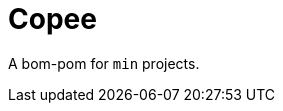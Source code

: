 = Copee
:stylesheet: ../../shared/adoc-styles.css
:toc:
:toclevels: 4

A bom-pom for `min` projects.